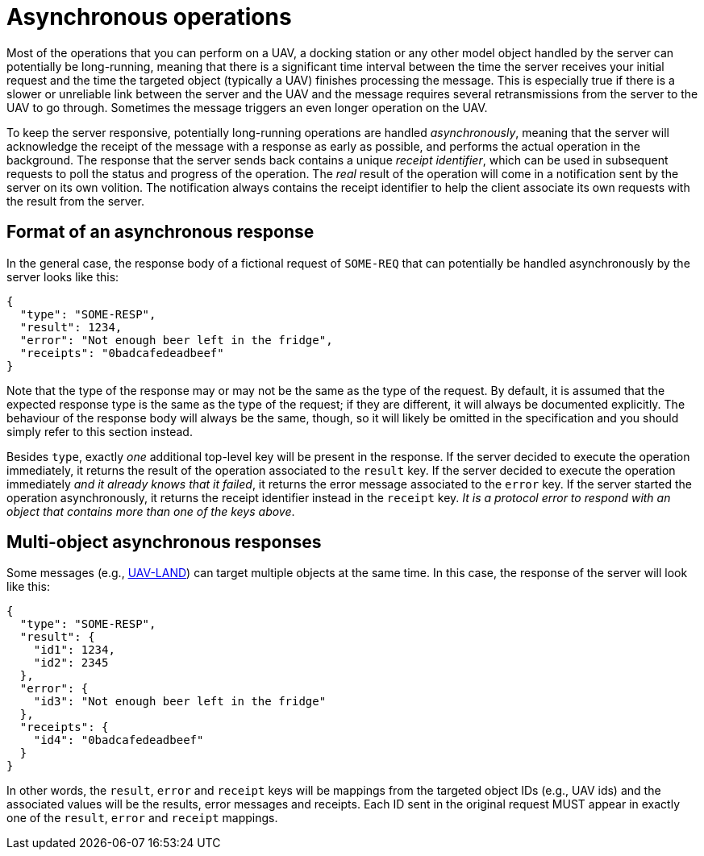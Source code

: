 = Asynchronous operations

Most of the operations that you can perform on a UAV, a docking station or any
other model object handled by the server can potentially be long-running,
meaning that there is a significant time interval between the time the server
receives your initial request and the time the targeted object (typically a
UAV) finishes processing the message. This is especially true if there is a
slower or unreliable link between the server and the UAV and the message
requires several retransmissions from the server to the UAV to go through.
Sometimes the message triggers an even longer operation on the UAV.

To keep the server responsive, potentially long-running operations are handled
_asynchronously_, meaning that the server will acknowledge the receipt of the
message with a response as early as possible, and performs the actual operation
in the background. The response that the server sends back contains a unique
_receipt identifier_, which can be used in subsequent requests to poll
the status and progress of the operation. The _real_ result of the operation
will come in a notification sent by the server on its own volition. The
notification always contains the receipt identifier to help the client
associate its own requests with the result from the server.

[#async-response]
== Format of an asynchronous response

In the general case, the response body of a fictional request of `SOME-REQ` that
can potentially be handled asynchronously by the server looks like this:

[source,json]
----
{
  "type": "SOME-RESP",
  "result": 1234,
  "error": "Not enough beer left in the fridge",
  "receipts": "0badcafedeadbeef"
}
----

Note that the type of the response may or may not be the same as the type of
the request. By default, it is assumed that the expected response type is the
same as the type of the request; if they are different, it will always be
documented explicitly. The behaviour of the response body will always be the
same, though, so it will likely be omitted in the specification and you should
simply refer to this section instead.

Besides `type`, exactly _one_ additional top-level key will be present in the
response. If the server decided to execute the operation immediately, it
returns the result of the operation associated to the `result` key. If the
server decided to execute the operation immediately _and it already knows that
it failed_, it returns the error message associated to the `error` key. If the
server started the operation asynchronously, it returns the receipt identifier
instead in the `receipt` key. _It is a protocol error to respond with an
object that contains more than one of the keys above_.

[#multi-async-response]
== Multi-object asynchronous responses

Some messages (e.g., xref:messages/uav.adoc#uav-land[UAV-LAND]) can target
multiple objects at the same time. In this case, the response of the server
will look like this:

[source,json]
----
{
  "type": "SOME-RESP",
  "result": {
    "id1": 1234,
    "id2": 2345
  },
  "error": {
    "id3": "Not enough beer left in the fridge"
  },
  "receipts": {
    "id4": "0badcafedeadbeef"
  }
}
----

In other words, the `result`, `error` and `receipt` keys will be mappings from
the targeted object IDs (e.g., UAV ids) and the associated values will be the
results, error messages and receipts. Each ID sent in the original request
MUST appear in exactly one of the `result`, `error` and `receipt` mappings.
